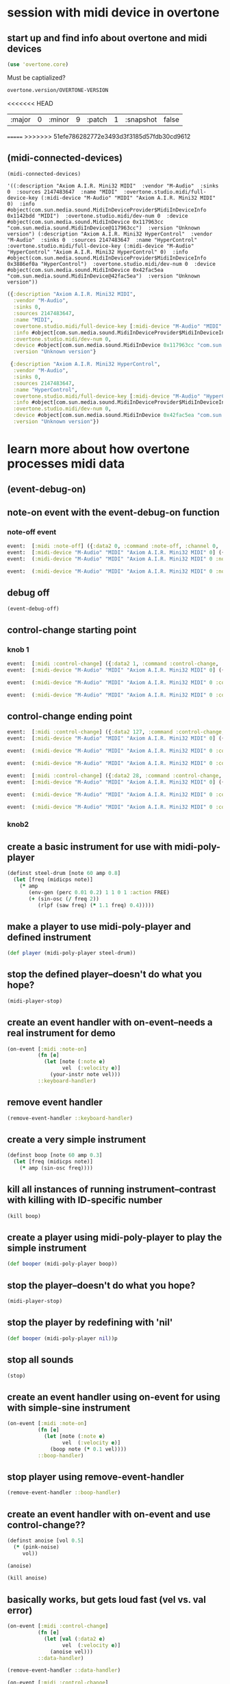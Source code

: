 * session with midi device in overtone
** start up and find info about overtone and midi devices
#+BEGIN_SRC clojure :session *cider-repl post_tonal_overtone*
(use 'overtone.core)
#+END_SRC

#+RESULTS:

Must be captialized?
#+BEGIN_SRC clojure :session *cider-repl post_tonal_overtone*
overtone.version/OVERTONE-VERSION
#+END_SRC

#+RESULTS:
| :major | 0 | :minor | 10 | :patch | 1 | :snapshot | false |
<<<<<<< HEAD


| :major | 0 | :minor | 9 | :patch | 1 | :snapshot | false |
=======
>>>>>>> 51efe786282772e3493d3f3185d57fdb30cd9612
** (midi-connected-devices)
#+BEGIN_SRC clojure :session *cider-repl post_tonal_overtone*
(midi-connected-devices)
#+END_SRC



#+RESULTS:
: '((:description "Axiom A.I.R. Mini32 MIDI"  :vendor "M-Audio"  :sinks 0  :sources 2147483647  :name "MIDI"  :overtone.studio.midi/full-device-key (:midi-device "M-Audio" "MIDI" "Axiom A.I.R. Mini32 MIDI" 0)  :info #object(com.sun.media.sound.MidiInDeviceProvider$MidiInDeviceInfo 0x5b116300 "MIDI")  :overtone.studio.midi/dev-num 0  :device #object(com.sun.media.sound.MidiInDevice 0x6acafe38 "com.sun.media.sound.MidiInDevice@6acafe38")  :version "Unknown version") (:description "Axiom A.I.R. Mini32 HyperControl"  :vendor "M-Audio"  :sinks 0  :sources 2147483647  :name "HyperControl"  :overtone.studio.midi/full-device-key (:midi-device "M-Audio" "HyperControl" "Axiom A.I.R. Mini32 HyperControl" 0)  :info #object(com.sun.media.sound.MidiInDeviceProvider$MidiInDeviceInfo 0x5e430dfd "HyperControl")  :overtone.studio.midi/dev-num 0  :device #object(com.sun.media.sound.MidiInDevice 0x14a1b320 "com.sun.media.sound.MidiInDevice@14a1b320")  :version "Unknown version"))

: '((:description "Axiom A.I.R. Mini32 MIDI"  :vendor "M-Audio"  :sinks 0  :sources 2147483647  :name "MIDI"  :overtone.studio.midi/full-device-key (:midi-device "M-Audio" "MIDI" "Axiom A.I.R. Mini32 MIDI" 0)  :info #object(com.sun.media.sound.MidiInDeviceProvider$MidiInDeviceInfo 0x1142bdd "MIDI")  :overtone.studio.midi/dev-num 0  :device #object(com.sun.media.sound.MidiInDevice 0x117963cc "com.sun.media.sound.MidiInDevice@117963cc")  :version "Unknown version") (:description "Axiom A.I.R. Mini32 HyperControl"  :vendor "M-Audio"  :sinks 0  :sources 2147483647  :name "HyperControl"  :overtone.studio.midi/full-device-key (:midi-device "M-Audio" "HyperControl" "Axiom A.I.R. Mini32 HyperControl" 0)  :info #object(com.sun.media.sound.MidiInDeviceProvider$MidiInDeviceInfo 0x3886ef0a "HyperControl")  :overtone.studio.midi/dev-num 0  :device #object(com.sun.media.sound.MidiInDevice 0x42fac5ea "com.sun.media.sound.MidiInDevice@42fac5ea")  :version "Unknown version"))

#+BEGIN_SRC clojure :session *cider-repl post_tonal_overtone*
({:description "Axiom A.I.R. Mini32 MIDI",
  :vendor "M-Audio",
  :sinks 0,
  :sources 2147483647,
  :name "MIDI",
  :overtone.studio.midi/full-device-key [:midi-device "M-Audio" "MIDI" "Axiom A.I.R. Mini32 MIDI" 0],
  :info #object[com.sun.media.sound.MidiInDeviceProvider$MidiInDeviceInfo 0x1142bdd "MIDI"],
  :overtone.studio.midi/dev-num 0,
  :device #object[com.sun.media.sound.MidiInDevice 0x117963cc "com.sun.media.sound.MidiInDevice@117963cc"],
  :version "Unknown version"}

 {:description "Axiom A.I.R. Mini32 HyperControl",
  :vendor "M-Audio",
  :sinks 0,
  :sources 2147483647,
  :name "HyperControl",
  :overtone.studio.midi/full-device-key [:midi-device "M-Audio" "HyperControl" "Axiom A.I.R. Mini32 HyperControl" 0],
  :info #object[com.sun.media.sound.MidiInDeviceProvider$MidiInDeviceInfo 0x3886ef0a "HyperControl"],
  :overtone.studio.midi/dev-num 0,
  :device #object[com.sun.media.sound.MidiInDevice 0x42fac5ea "com.sun.media.sound.MidiInDevice@42fac5ea"],
  :version "Unknown version"})
#+END_SRC
* learn more about how overtone processes midi data
** (event-debug-on)
** note-on event with the event-debug-on function
*** note-off event

#+BEGIN_SRC clojure :session *cider-repl post_tonal_overtone*
event:  [:midi :note-off] ({:data2 0, :command :note-off, :channel 0, :msg #object[com.sun.media.sound.FastShortMessage 0x535e9cfb "com.sun.media.sound.FastShortMessage@535e9cfb"], :note 60, :dev-key [:midi-device "M-Audio" "MIDI" "Axiom A.I.R. Mini32 MIDI" 0], :status :note-on, :data1 60, :data2-f 0.0, :device {:description "Axiom A.I.R. Mini32 MIDI", :vendor "M-Audio", :sinks 0, :sources 2147483647, :name "MIDI", :transmitter #object[com.sun.media.sound.MidiInDevice$MidiInTransmitter 0x17af0adf "com.sun.media.sound.MidiInDevice$MidiInTransmitter@17af0adf"], :overtone.studio.midi/full-device-key [:midi-device "M-Audio" "MIDI" "Axiom A.I.R. Mini32 MIDI" 0], :info #object[com.sun.media.sound.MidiInDeviceProvider$MidiInDeviceInfo 0x1142bdd "MIDI"], :overtone.studio.midi/dev-num 0, :device #object[com.sun.media.sound.MidiInDevice 0x117963cc "com.sun.media.sound.MidiInDevice@117963cc"], :version "Unknown version"}, :timestamp 18410464271, :velocity 0, :velocity-f 0.0}) 
event:  [:midi-device "M-Audio" "MIDI" "Axiom A.I.R. Mini32 MIDI" 0] ({:data2 0, :command :note-off, :channel 0, :msg #object[com.sun.media.sound.FastShortMessage 0x535e9cfb "com.sun.media.sound.FastShortMessage@535e9cfb"], :note 60, :dev-key [:midi-device "M-Audio" "MIDI" "Axiom A.I.R. Mini32 MIDI" 0], :status :note-on, :data1 60, :data2-f 0.0, :device {:description "Axiom A.I.R. Mini32 MIDI", :vendor "M-Audio", :sinks 0, :sources 2147483647, :name "MIDI", :transmitter #object[com.sun.media.sound.MidiInDevice$MidiInTransmitter 0x17af0adf "com.sun.media.sound.MidiInDevice$MidiInTransmitter@17af0adf"], :overtone.studio.midi/full-device-key [:midi-device "M-Audio" "MIDI" "Axiom A.I.R. Mini32 MIDI" 0], :info #object[com.sun.media.sound.MidiInDeviceProvider$MidiInDeviceInfo 0x1142bdd "MIDI"], :overtone.studio.midi/dev-num 0, :device #object[com.sun.media.sound.MidiInDevice 0x117963cc "com.sun.media.sound.MidiInDevice@117963cc"], :version "Unknown version"}, :timestamp 18410464271, :velocity 0, :velocity-f 0.0}) 
event:  (:midi-device "M-Audio" "MIDI" "Axiom A.I.R. Mini32 MIDI" 0 :note-off 60) ({:data2 0, :command :note-off, :channel 0, :msg #object[com.sun.media.sound.FastShortMessage 0x535e9cfb "com.sun.media.sound.FastShortMessage@535e9cfb"], :note 60, :dev-key [:midi-device "M-Audio" "MIDI" "Axiom A.I.R. Mini32 MIDI" 0], :status :note-on, :data1 60, :data2-f 0.0, :device {:description "Axiom A.I.R. Mini32 MIDI", :vendor "M-Audio", :sinks 0, :sources 2147483647, :name "MIDI", :transmitter #object[com.sun.media.sound.MidiInDevice$MidiInTransmitter 0x17af0adf "com.sun.media.sound.MidiInDevice$MidiInTransmitter@17af0adf"], :overtone.studio.midi/full-device-key [:midi-device "M-Audio" "MIDI" "Axiom A.I.R. Mini32 MIDI" 0], :info #object[com.sun.media.sound.MidiInDeviceProvider$MidiInDeviceInfo 0x1142bdd "MIDI"], :overtone.studio.midi/dev-num 0, :device #object[com.sun.media.sound.MidiInDevice 0x117963cc "com.sun.media.sound.MidiInDevice@117963cc"], :version "Unknown version"}, :timestamp 18410464271, :velocity 0, :velocity-f 0.0})
 
event:  (:midi-device "M-Audio" "MIDI" "Axiom A.I.R. Mini32 MIDI" 0 :note-off) ({:data2 0, :command :note-off, :channel 0, :msg #object[com.sun.media.sound.FastShortMessage 0x535e9cfb "com.sun.media.sound.FastShortMessage@535e9cfb"], :note 60, :dev-key [:midi-device "M-Audio" "MIDI" "Axiom A.I.R. Mini32 MIDI" 0], :status :note-on, :data1 60, :data2-f 0.0, :device {:description "Axiom A.I.R. Mini32 MIDI", :vendor "M-Audio", :sinks 0, :sources 2147483647, :name "MIDI", :transmitter #object[com.sun.media.sound.MidiInDevice$MidiInTransmitter 0x17af0adf "com.sun.media.sound.MidiInDevice$MidiInTransmitter@17af0adf"], :overtone.studio.midi/full-device-key [:midi-device "M-Audio" "MIDI" "Axiom A.I.R. Mini32 MIDI" 0], :info #object[com.sun.media.sound.MidiInDeviceProvider$MidiInDeviceInfo 0x1142bdd "MIDI"], :overtone.studio.midi/dev-num 0, :device #object[com.sun.media.sound.MidiInDevice 0x117963cc "com.sun.media.sound.MidiInDevice@117963cc"], :version "Unknown version"}, :timestamp 18410464271, :velocity 0, :velocity-f 0.0})
#+END_SRC
** debug off
#+BEGIN_SRC clojure :session *cider-repl post_tonal_overtone*
(event-debug-off)
#+END_SRC

#+RESULTS:
: false

** control-change starting point
*** knob 1
#+BEGIN_SRC clojure :session *cider-repl post_tonal_overtone*
event:  [:midi :control-change] ({:data2 1, :command :control-change, :channel 0, :msg #object[com.sun.media.sound.FastShortMessage 0x18025326 "com.sun.media.sound.FastShortMessage@18025326"], :note 2, :dev-key [:midi-device "M-Audio" "MIDI" "Axiom A.I.R. Mini32 MIDI" 0], :status :control-change, :data1 2, :data2-f 0.007874016, :device {:description "Axiom A.I.R. Mini32 MIDI", :vendor "M-Audio", :sinks 0, :sources 2147483647, :name "MIDI", :transmitter #object[com.sun.media.sound.MidiInDevice$MidiInTransmitter 0x17af0adf "com.sun.media.sound.MidiInDevice$MidiInTransmitter@17af0adf"], :overtone.studio.midi/full-device-key [:midi-device "M-Audio" "MIDI" "Axiom A.I.R. Mini32 MIDI" 0], :info #object[com.sun.media.sound.MidiInDeviceProvider$MidiInDeviceInfo 0x1142bdd "MIDI"], :overtone.studio.midi/dev-num 0, :device #object[com.sun.media.sound.MidiInDevice 0x117963cc "com.sun.media.sound.MidiInDevice@117963cc"], :version "Unknown version"}, :timestamp 18651991003, :velocity 1, :velocity-f 0.007874016}) 
event:  [:midi-device "M-Audio" "MIDI" "Axiom A.I.R. Mini32 MIDI" 0] ({:data2 1, :command :control-change, :channel 0, :msg #object[com.sun.media.sound.FastShortMessage 0x18025326 "com.sun.media.sound.FastShortMessage@18025326"], :note 2, :dev-key [:midi-device "M-Audio" "MIDI" "Axiom A.I.R. Mini32 MIDI" 0], :status :control-change, :data1 2, :data2-f 0.007874016, :device {:description "Axiom A.I.R. Mini32 MIDI", :vendor "M-Audio", :sinks 0, :sources 2147483647, :name "MIDI", :transmitter #object[com.sun.media.sound.MidiInDevice$MidiInTransmitter 0x17af0adf "com.sun.media.sound.MidiInDevice$MidiInTransmitter@17af0adf"], :overtone.studio.midi/full-device-key [:midi-device "M-Audio" "MIDI" "Axiom A.I.R. Mini32 MIDI" 0], :info #object[com.sun.media.sound.MidiInDeviceProvider$MidiInDeviceInfo 0x1142bdd "MIDI"], :overtone.studio.midi/dev-num 0, :device #object[com.sun.media.sound.MidiInDevice 0x117963cc "com.sun.media.sound.MidiInDevice@117963cc"], :version "Unknown version"}, :timestamp 18651991003, :velocity 1, :velocity-f 0.007874016})
 
event:  (:midi-device "M-Audio" "MIDI" "Axiom A.I.R. Mini32 MIDI" 0 :control-change 2) ({:data2 1, :command :control-change, :channel 0, :msg #object[com.sun.media.sound.FastShortMessage 0x18025326 "com.sun.media.sound.FastShortMessage@18025326"], :note 2, :dev-key [:midi-device "M-Audio" "MIDI" "Axiom A.I.R. Mini32 MIDI" 0], :status :control-change, :data1 2, :data2-f 0.007874016, :device {:description "Axiom A.I.R. Mini32 MIDI", :vendor "M-Audio", :sinks 0, :sources 2147483647, :name "MIDI", :transmitter #object[com.sun.media.sound.MidiInDevice$MidiInTransmitter 0x17af0adf "com.sun.media.sound.MidiInDevice$MidiInTransmitter@17af0adf"], :overtone.studio.midi/full-device-key [:midi-device "M-Audio" "MIDI" "Axiom A.I.R. Mini32 MIDI" 0], :info #object[com.sun.media.sound.MidiInDeviceProvider$MidiInDeviceInfo 0x1142bdd "MIDI"], :overtone.studio.midi/dev-num 0, :device #object[com.sun.media.sound.MidiInDevice 0x117963cc "com.sun.media.sound.MidiInDevice@117963cc"], :version "Unknown version"}, :timestamp 18651991003, :velocity 1, :velocity-f 0.007874016})
 
event:  (:midi-device "M-Audio" "MIDI" "Axiom A.I.R. Mini32 MIDI" 0 :control-change) ({:data2 1, :command :control-change, :channel 0, :msg #object[com.sun.media.sound.FastShortMessage 0x18025326 "com.sun.media.sound.FastShortMessage@18025326"], :note 2, :dev-key [:midi-device "M-Audio" "MIDI" "Axiom A.I.R. Mini32 MIDI" 0], :status :control-change, :data1 2, :data2-f 0.007874016, :device {:description "Axiom A.I.R. Mini32 MIDI", :vendor "M-Audio", :sinks 0, :sources 2147483647, :name "MIDI", :transmitter #object[com.sun.media.sound.MidiInDevice$MidiInTransmitter 0x17af0adf "com.sun.media.sound.MidiInDevice$MidiInTransmitter@17af0adf"], :overtone.studio.midi/full-device-key [:midi-device "M-Audio" "MIDI" "Axiom A.I.R. Mini32 MIDI" 0], :info #object[com.sun.media.sound.MidiInDeviceProvider$MidiInDeviceInfo 0x1142bdd "MIDI"], :overtone.studio.midi/dev-num 0, :device #object[com.sun.media.sound.MidiInDevice 0x117963cc "com.sun.media.sound.MidiInDevice@117963cc"], :version "Unknown version"}, :timestamp 18651991003, :velocity 1, :velocity-f 0.007874016})

#+END_SRC
** control-change ending point
#+BEGIN_SRC clojure :session *cider-repl post_tonal_overtone*
event:  [:midi :control-change] ({:data2 127, :command :control-change, :channel 0, :msg #object[com.sun.media.sound.FastShortMessage 0x42926a68 "com.sun.media.sound.FastShortMessage@42926a68"], :note 2, :dev-key [:midi-device "M-Audio" "MIDI" "Axiom A.I.R. Mini32 MIDI" 0], :status :control-change, :data1 2, :data2-f 1.0, :device {:description "Axiom A.I.R. Mini32 MIDI", :vendor "M-Audio", :sinks 0, :sources 2147483647, :name "MIDI", :transmitter #object[com.sun.media.sound.MidiInDevice$MidiInTransmitter 0x17af0adf "com.sun.media.sound.MidiInDevice$MidiInTransmitter@17af0adf"], :overtone.studio.midi/full-device-key [:midi-device "M-Audio" "MIDI" "Axiom A.I.R. Mini32 MIDI" 0], :info #object[com.sun.media.sound.MidiInDeviceProvider$MidiInDeviceInfo 0x1142bdd "MIDI"], :overtone.studio.midi/dev-num 0, :device #object[com.sun.media.sound.MidiInDevice 0x117963cc "com.sun.media.sound.MidiInDevice@117963cc"], :version "Unknown version"}, :timestamp 18652583742, :velocity 127, :velocity-f 1.0}) 
event:  [:midi-device "M-Audio" "MIDI" "Axiom A.I.R. Mini32 MIDI" 0] ({:data2 127, :command :control-change, :channel 0, :msg #object[com.sun.media.sound.FastShortMessage 0x42926a68 "com.sun.media.sound.FastShortMessage@42926a68"], :note 2, :dev-key [:midi-device "M-Audio" "MIDI" "Axiom A.I.R. Mini32 MIDI" 0], :status :control-change, :data1 2, :data2-f 1.0, :device {:description "Axiom A.I.R. Mini32 MIDI", :vendor "M-Audio", :sinks 0, :sources 2147483647, :name "MIDI", :transmitter #object[com.sun.media.sound.MidiInDevice$MidiInTransmitter 0x17af0adf "com.sun.media.sound.MidiInDevice$MidiInTransmitter@17af0adf"], :overtone.studio.midi/full-device-key [:midi-device "M-Audio" "MIDI" "Axiom A.I.R. Mini32 MIDI" 0], :info #object[com.sun.media.sound.MidiInDeviceProvider$MidiInDeviceInfo 0x1142bdd "MIDI"], :overtone.studio.midi/dev-num 0, :device #object[com.sun.media.sound.MidiInDevice 0x117963cc "com.sun.media.sound.MidiInDevice@117963cc"], :version "Unknown version"}, :timestamp 18652583742, :velocity 127, :velocity-f 1.0})
 
event:  (:midi-device "M-Audio" "MIDI" "Axiom A.I.R. Mini32 MIDI" 0 :control-change 2) ({:data2 127, :command :control-change, :channel 0, :msg #object[com.sun.media.sound.FastShortMessage 0x42926a68 "com.sun.media.sound.FastShortMessage@42926a68"], :note 2, :dev-key [:midi-device "M-Audio" "MIDI" "Axiom A.I.R. Mini32 MIDI" 0], :status :control-change, :data1 2, :data2-f 1.0, :device {:description "Axiom A.I.R. Mini32 MIDI", :vendor "M-Audio", :sinks 0, :sources 2147483647, :name "MIDI", :transmitter #object[com.sun.media.sound.MidiInDevice$MidiInTransmitter 0x17af0adf "com.sun.media.sound.MidiInDevice$MidiInTransmitter@17af0adf"], :overtone.studio.midi/full-device-key [:midi-device "M-Audio" "MIDI" "Axiom A.I.R. Mini32 MIDI" 0], :info #object[com.sun.media.sound.MidiInDeviceProvider$MidiInDeviceInfo 0x1142bdd "MIDI"], :overtone.studio.midi/dev-num 0, :device #object[com.sun.media.sound.MidiInDevice 0x117963cc "com.sun.media.sound.MidiInDevice@117963cc"], :version "Unknown version"}, :timestamp 18652583742, :velocity 127, :velocity-f 1.0})
 
event:  (:midi-device "M-Audio" "MIDI" "Axiom A.I.R. Mini32 MIDI" 0 :control-change) ({:data2 127, :command :control-change, :channel 0, :msg #object[com.sun.media.sound.FastShortMessage 0x42926a68 "com.sun.media.sound.FastShortMessage@42926a68"], :note 2, :dev-key [:midi-device "M-Audio" "MIDI" "Axiom A.I.R. Mini32 MIDI" 0], :status :control-change, :data1 2, :data2-f 1.0, :device {:description "Axiom A.I.R. Mini32 MIDI", :vendor "M-Audio", :sinks 0, :sources 2147483647, :name "MIDI", :transmitter #object[com.sun.media.sound.MidiInDevice$MidiInTransmitter 0x17af0adf "com.sun.media.sound.MidiInDevice$MidiInTransmitter@17af0adf"], :overtone.studio.midi/full-device-key [:midi-device "M-Audio" "MIDI" "Axiom A.I.R. Mini32 MIDI" 0], :info #object[com.sun.media.sound.MidiInDeviceProvider$MidiInDeviceInfo 0x1142bdd "MIDI"], :overtone.studio.midi/dev-num 0, :device #object[com.sun.media.sound.MidiInDevice 0x117963cc "com.sun.media.sound.MidiInDevice@117963cc"], :version "Unknown version"}, :timestamp 18652583742, :velocity 127, :velocity-f 1.0})

#+END_SRC

#+BEGIN_SRC clojure :session *cider-repl post_tonal_overtone*
event:  [:midi :control-change] ({:data2 28, :command :control-change, :channel 0, :msg #object[com.sun.media.sound.FastShortMessage 0x77f7f70a "com.sun.media.sound.FastShortMessage@77f7f70a"], :note 1, :dev-key [:midi-device "M-Audio" "MIDI" "Axiom A.I.R. Mini32 MIDI" 0], :status :control-change, :data1 1, :data2-f 0.22047244, :device {:description "Axiom A.I.R. Mini32 MIDI", :vendor "M-Audio", :sinks 0, :sources 2147483647, :name "MIDI", :transmitter #object[com.sun.media.sound.MidiInDevice$MidiInTransmitter 0x17af0adf "com.sun.media.sound.MidiInDevice$MidiInTransmitter@17af0adf"], :overtone.studio.midi/full-device-key [:midi-device "M-Audio" "MIDI" "Axiom A.I.R. Mini32 MIDI" 0], :info #object[com.sun.media.sound.MidiInDeviceProvider$MidiInDeviceInfo 0x1142bdd "MIDI"], :overtone.studio.midi/dev-num 0, :device #object[com.sun.media.sound.MidiInDevice 0x117963cc "com.sun.media.sound.MidiInDevice@117963cc"], :version "Unknown version"}, :timestamp 25614776293, :velocity 28, :velocity-f 0.22047244}) 
event:  [:midi-device "M-Audio" "MIDI" "Axiom A.I.R. Mini32 MIDI" 0] ({:data2 28, :command :control-change, :channel 0, :msg #object[com.sun.media.sound.FastShortMessage 0x77f7f70a "com.sun.media.sound.FastShortMessage@77f7f70a"], :note 1, :dev-key [:midi-device "M-Audio" "MIDI" "Axiom A.I.R. Mini32 MIDI" 0], :status :control-change, :data1 1, :data2-f 0.22047244, :device {:description "Axiom A.I.R. Mini32 MIDI", :vendor "M-Audio", :sinks 0, :sources 2147483647, :name "MIDI", :transmitter #object[com.sun.media.sound.MidiInDevice$MidiInTransmitter 0x17af0adf "com.sun.media.sound.MidiInDevice$MidiInTransmitter@17af0adf"], :overtone.studio.midi/full-device-key [:midi-device "M-Audio" "MIDI" "Axiom A.I.R. Mini32 MIDI" 0], :info #object[com.sun.media.sound.MidiInDeviceProvider$MidiInDeviceInfo 0x1142bdd "MIDI"], :overtone.studio.midi/dev-num 0, :device #object[com.sun.media.sound.MidiInDevice 0x117963cc "com.sun.media.sound.MidiInDevice@117963cc"], :version "Unknown version"}, :timestamp 25614776293, :velocity 28, :velocity-f 0.22047244})
 
event:  (:midi-device "M-Audio" "MIDI" "Axiom A.I.R. Mini32 MIDI" 0 :control-change 1) ({:data2 28, :command :control-change, :channel 0, :msg #object[com.sun.media.sound.FastShortMessage 0x77f7f70a "com.sun.media.sound.FastShortMessage@77f7f70a"], :note 1, :dev-key [:midi-device "M-Audio" "MIDI" "Axiom A.I.R. Mini32 MIDI" 0], :status :control-change, :data1 1, :data2-f 0.22047244, :device {:description "Axiom A.I.R. Mini32 MIDI", :vendor "M-Audio", :sinks 0, :sources 2147483647, :name "MIDI", :transmitter #object[com.sun.media.sound.MidiInDevice$MidiInTransmitter 0x17af0adf "com.sun.media.sound.MidiInDevice$MidiInTransmitter@17af0adf"], :overtone.studio.midi/full-device-key [:midi-device "M-Audio" "MIDI" "Axiom A.I.R. Mini32 MIDI" 0], :info #object[com.sun.media.sound.MidiInDeviceProvider$MidiInDeviceInfo 0x1142bdd "MIDI"], :overtone.studio.midi/dev-num 0, :device #object[com.sun.media.sound.MidiInDevice 0x117963cc "com.sun.media.sound.MidiInDevice@117963cc"], :version "Unknown version"}, :timestamp 25614776293, :velocity 28, :velocity-f 0.22047244})
 
event:  (:midi-device "M-Audio" "MIDI" "Axiom A.I.R. Mini32 MIDI" 0 :control-change) ({:data2 28, :command :control-change, :channel 0, :msg #object[com.sun.media.sound.FastShortMessage 0x77f7f70a "com.sun.media.sound.FastShortMessage@77f7f70a"], :note 1, :dev-key [:midi-device "M-Audio" "MIDI" "Axiom A.I.R. Mini32 MIDI" 0], :status :control-change, :data1 1, :data2-f 0.22047244, :device {:description "Axiom A.I.R. Mini32 MIDI", :vendor "M-Audio", :sinks 0, :sources 2147483647, :name "MIDI", :transmitter #object[com.sun.media.sound.MidiInDevice$MidiInTransmitter 0x17af0adf "com.sun.media.sound.MidiInDevice$MidiInTransmitter@17af0adf"], :overtone.studio.midi/full-device-key [:midi-device "M-Audio" "MIDI" "Axiom A.I.R. Mini32 MIDI" 0], :info #object[com.sun.media.sound.MidiInDeviceProvider$MidiInDeviceInfo 0x1142bdd "MIDI"], :overtone.studio.midi/dev-num 0, :device #object[com.sun.media.sound.MidiInDevice 0x117963cc "com.sun.media.sound.MidiInDevice@117963cc"], :version "Unknown version"}, :timestamp 25614776293, :velocity 28, :velocity-f 0.22047244})

#+END_SRC
*** knob2
** create a basic instrument for use with midi-poly-player
#+BEGIN_SRC clojure :session *cider-repl post_tonal_overtone*
(definst steel-drum [note 60 amp 0.8]
  (let [freq (midicps note)]
    (* amp
       (env-gen (perc 0.01 0.2) 1 1 0 1 :action FREE)
       (+ (sin-osc (/ freq 2))
          (rlpf (saw freq) (* 1.1 freq) 0.4)))))
#+END_SRC

#+RESULTS:
** make a player to use midi-poly-player and defined instrument
#+BEGIN_SRC clojure :session *cider-repl post_tonal_overtone*
(def player (midi-poly-player steel-drum))
#+END_SRC

#+RESULTS:
: #'user/player
** stop the defined player--doesn't do what you hope?
#+BEGIN_SRC clojure :session *cider-repl post_tonal_overtone*
(midi-player-stop)
#+END_SRC

#+RESULTS:
: :handler-removed
** create an event handler with on-event--needs a real instrument for demo
#+BEGIN_SRC clojure :session *cider-repl post_tonal_overtone*
(on-event [:midi :note-on]
          (fn [e]
            (let [note (:note e)
                  vel  (:velocity e)]
              (your-instr note vel)))
          ::keyboard-handler)
#+END_SRC

#+RESULTS:

** remove event handler
#+BEGIN_SRC clojure :session *cider-repl post_tonal_overtone*
(remove-event-handler ::keyboard-handler)
#+END_SRC

#+RESULTS:
: :handler-removed
** create a very simple instrument 
#+BEGIN_SRC clojure :session *cider-repl post_tonal_overtone*
(definst boop [note 60 amp 0.3]
  (let [freq (midicps note)]
    (* amp (sin-osc freq))))

#+END_SRC

#+RESULTS:
** kill all instances of running instrument--contrast with killing with ID-specific number
#+BEGIN_SRC clojure :session *cider-repl post_tonal_overtone*
(kill boop)
#+END_SRC

#+RESULTS:
: nil
** create a player using midi-poly-player to play the simple instrument
#+BEGIN_SRC clojure :session *cider-repl post_tonal_overtone*
(def booper (midi-poly-player boop))
#+END_SRC

#+RESULTS:
: #'user/booper
** stop the player--doesn't do what you hope?
#+BEGIN_SRC clojure :session *cider-repl post_tonal_overtone*
(midi-player-stop)
#+END_SRC
** stop the player by redefining with 'nil'
#+BEGIN_SRC clojure :session *cider-repl post_tonal_overtone*
(def booper (midi-poly-player nil))p
#+END_SRC

#+RESULTS:
: #'user/booper
** stop all sounds
#+BEGIN_SRC clojure :session *cider-repl post_tonal_overtone*
(stop)
#+END_SRC

#+RESULTS:
: nil
** create an event handler using on-event for using with simple-sine instrument
#+BEGIN_SRC clojure :session *cider-repl post_tonal_overtone*
(on-event [:midi :note-on]
          (fn [e]
            (let [note (:note e)
                  vel  (:velocity e)]
              (boop note (* 0.1 vel))))
          ::boop-handler)
#+END_SRC

#+RESULTS:
: :added-async-handler
** stop player using remove-event-handler
#+BEGIN_SRC clojure :session *cider-repl post_tonal_overtone*
(remove-event-handler ::boop-handler)
#+END_SRC

#+RESULTS:
: :handler-removed
** create an event handler with on-event and use control-change??
#+BEGIN_SRC clojure :session *cider-repl post_tonal_overtone*
(definst anoise [vol 0.5]
  (* (pink-noise)
     vol))

#+END_SRC

#+RESULTS:
: #<instrument: anoise>

#+BEGIN_SRC clojure :session *cider-repl post_tonal_overtone*
(anoise)
#+END_SRC

#+RESULTS:
: #<synth-node[loading]: user/anoise 1294>

#+BEGIN_SRC clojure :session *cider-repl post_tonal_overtone*
(kill anoise)
#+END_SRC

#+RESULTS:
: nil
** basically works, but gets loud fast (vel vs. val error)
#+BEGIN_SRC clojure :session *cider-repl post_tonal_overtone*
(on-event [:midi :control-change]
          (fn [e]
            (let [val (:data2 e)
                  vel  (:velocity e)]
              (anoise vel)))
          ::data-handler)
#+END_SRC

#+RESULTS:
: :added-async-handler

#+BEGIN_SRC clojure :session *cider-repl post_tonal_overtone*
(remove-event-handler ::data-handler)
#+END_SRC

#+RESULTS:
: :handler-removed
#+BEGIN_SRC clojure :session *cider-repl post_tonal_overtone*
(on-event [:midi :control-change]
          (fn [e]
            (let [val (:data2 e)
                  vel  (:velocity e)]
              (ctl anoise val)))
          ::ctldata-handler)
#+END_SRC

#+RESULTS:
: :added-async-handler

#+BEGIN_SRC clojure :session *cider-repl post_tonal_overtone*
(remove-event-handler ::ctldata-handler)
#+END_SRC
** println note-on and velocity message
#+BEGIN_SRC clojure :session *cider-repl post_tonal_overtone*
(on-event [:midi :note-on] (fn [{note :note velocity :velocity}]
                             (println "Note: " note ", Velocity: " velocity))
          ::note-printer)
#+END_SRC

#+RESULTS:
: :added-async-handler

#+BEGIN_SRC clojure :session *cider-repl post_tonal_overtone*
(remove-event-handler ::note-printer)
#+END_SRC

#+RESULTS:
: :handler-removed
** correctly grab and print out the cc-chanel and velocity (use :note and :velocity)
#+BEGIN_SRC clojure :session *cider-repl post_tonal_overtone*
(on-event [:midi :control-change] (fn [{cc-channel :note velocity :velocity}]
                             (println "channel: " cc-channel ", Velocity: " velocity))
          ::cc-printer)
#+END_SRC

#+RESULTS:
: :added-async-handler

#+BEGIN_SRC clojure :session *cider-repl post_tonal_overtone*
(remove-event-handler ::cc-printer)
#+END_SRC

#+RESULTS:
: :handler-removed
** correctly grab and use as vol the cc-chanel and velocity (use :note and :velocity)
#+BEGIN_SRC clojure :session *cider-repl post_tonal_overtone*
(on-event [:midi :control-change] (fn [{cc-channel :note velocity :velocity}]
                                    (ctl anoise :vol (scale-range velocity 1 127 0 1)))
          ::cc-player)
#+END_SRC

#+RESULTS:
: :added-async-handler

#+BEGIN_SRC clojure :session *cider-repl post_tonal_overtone*
(remove-event-handler ::cc-player)
#+END_SRC

#+RESULTS:
: :handler-removed
** us control change with noise filter?
#+BEGIN_SRC clojure :session *cider-repl post_tonal_overtone*
(on-event [:midi :control-change] (fn [{cc-channel :note velocity :velocity}]
                                    (lpf (ctl anoise :vol (scale-range velocity 1 127 0 1))
                                         10)
          ::cc-filterplayer)
#+END_SRC

#+BEGIN_SRC clojure :session *cider-repl post_tonal_overtone*
(demo 10
  (lpf (* 0.5 (saw [339 440]))
       (mouse-x 10 10000)))
#+END_SRC

#+RESULTS:
: #<synth-node[loading]: user/audition-synth 1573>
** use 'ctl' to make a real-time change

#+BEGIN_SRC clojure :session *cider-repl post_tonal_overtone*
(definst an-fnoise [vol 0.1 ffreq 1000]
  (lpf (* (pink-noise)
          vol)
       ffreq))

#+END_SRC

#+RESULTS:
: #<instrument: an-fnoise>


#+BEGIN_SRC clojure :session *cider-repl post_tonal_overtone*
(an-fnoise)
#+END_SRC

#+RESULTS:
: #<synth-node[loading]: user/an-fnoise 1578>

#+BEGIN_SRC clojure :session *cider-repl post_tonal_overtone*
(kill an-fnoise)
#+END_SRC

#+RESULTS:
: nil

#+BEGIN_SRC clojure :session *cider-repl post_tonal_overtone*
(ctl an-fnoise :ffreq 4000)
#+END_SRC

#+RESULTS:
: #overtone.studio.inst.Inst{:name "an-fnoise", :params ({:name "vol", :default 0.1, :rate :kr, :value #atom[0.1 0xff2d9c4]} {:name "ffreq", :default 1000.0, :rate :kr, :value #atom[1000.0 0x10b6db0a]}), :args ("vol" "ffreq"), :sdef {:name "user/an-fnoise", :constants [21.0], :params (0.1 1000.0), :pnames ({:name "vol", :index 0} {:name "ffreq", :index 1}), :ugens ({:args nil, :special 0, :name "Control", :rate 1, :inputs (), :rate-name :kr, :n-outputs 2, :id 352, :outputs ({:rate 1} {:rate 1}), :n-inputs 0} #<sc-ugen: pink-noise:ar [0]> #<sc-ugen: binary-op-u-gen:ar [2]> #<sc-ugen: lpf:ar [4]> #<sc-ugen: out:ar [5]>)}, :group #<synth-group[live]: Inst an-fnoise Container 1574>, :instance-group #<synth-group[live]: Inst an-fnoise 1575>, :fx-group #<synth-group[live]: Inst an-fnoise FX 1576>, :mixer #<synth-node[live]: overtone.stu547/mono-inst-mixer 1577>, :bus #<audio-bus: No Name, mono, id 21>, :fx-chain [], :volume #atom[1.0 0x66534d33], :pan #atom[0.0 0x66f183c0], :n-chans 1}

** actively filter noise with CC (remember, to use ctl, must have an active instance)
#+BEGIN_SRC clojure :session *cider-repl post_tonal_overtone*
(an-fnoise)
#+END_SRC

#+RESULTS:
: #<synth-node[loading]: user/an-fnoise 1579>

#+BEGIN_SRC clojure :session *cider-repl post_tonal_overtone*
(on-event [:midi :control-change] (fn [{cc-channel :note velocity :velocity}]
                                     (ctl an-fnoise :ffreq (scale-range velocity 1 127 100 8000))
                                         10)
          ::cc-filterplayer)
#+END_SRC

#+RESULTS:
: :added-async-handler

#+BEGIN_SRC clojure :session *cider-repl post_tonal_overtone*
(on-event [:midi :note-on]
          (fn [m]
            (let [note (:note m)]
              (prophet :freq (midi->hz note)
                       :decay 5
                       :rq 0.6
                       :cutoff-freq 1000)))
          ::prophet-midi)
#+END_SRC

#+BEGIN_SRC clojure :session *cider-repl post_tonal_overtone*
(on-event [:midi :note-on]
          (fn [m]
            (let [note (:note m)]
              (prophet :freq (midi->hz note)
                       :decay 5
                       :rq 0.6
                       :cutoff-freq 1000
                       :amp (:velocity-f m))))
          ::prophet-midi)
#+END_SRC

#+RESULTS:

#+BEGIN_SRC clojure :session *cider-repl post_tonal_overtone*
(on-event [:midi :control-change] (fn [{cc-channel :note velocity :velocity}]
                                    (ctl anoise :vol (scale-range velocity 1 127 0 1)))
          ::cc-player)
#+END_SRC
** make a recording

#+BEGIN_SRC clojure :session *cider-repl post_tonal_overtone*
(recording-start "/Users/a/Google Drive/wav-file-uploads/brown-noise-test.wav")
#+END_SRC

#+RESULTS:
: :recording-started

#+BEGIN_SRC clojure :session *cider-repl post_tonal_overtone*
;; make some noise. i.e.
(demo (pan2 (sin-osc)))
#+END_SRC

#+BEGIN_SRC clojure :session *cider-repl post_tonal_overtone*
;; stop recording
(recording-stop)

#+END_SRC

#+RESULTS:
: /Users/a/Google Drive/wav-file-uploads/brown-noise-test.wav

